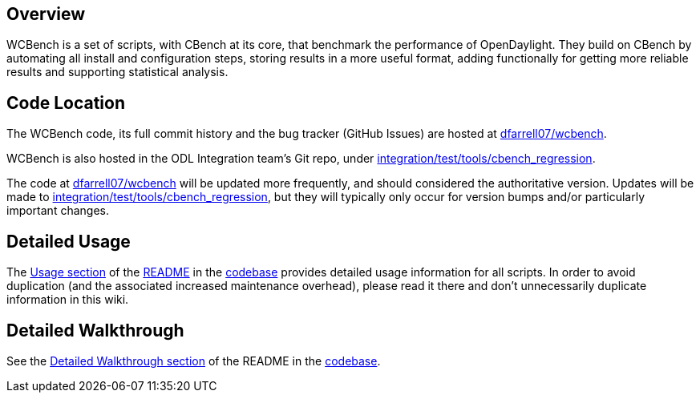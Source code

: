 [[overview]]
== Overview

WCBench is a set of scripts, with CBench at its core, that benchmark the
performance of OpenDaylight. They build on CBench by automating all
install and configuration steps, storing results in a more useful
format, adding functionally for getting more reliable results and
supporting statistical analysis.

[[code-location]]
== Code Location

The WCBench code, its full commit history and the bug tracker (GitHub
Issues) are hosted at
https://github.com/dfarrell07/wcbench[dfarrell07/wcbench].

WCBench is also hosted in the ODL Integration team's Git repo, under
https://github.com/opendaylight/integration/tree/master/test/tools/cbench_regression[integration/test/tools/cbench_regression].

The code at https://github.com/dfarrell07/wcbench[dfarrell07/wcbench]
will be updated more frequently, and should considered the authoritative
version. Updates will be made to
https://github.com/opendaylight/integration/tree/master/test/tools/cbench_regression[integration/test/tools/cbench_regression],
but they will typically only occur for version bumps and/or particularly
important changes.

[[detailed-usage]]
== Detailed Usage

The https://github.com/dfarrell07/wcbench#usage[Usage section] of the
https://github.com/dfarrell07/wcbench/blob/master/README.md[README] in
the https://github.com/dfarrell07/wcbench[codebase] provides detailed
usage information for all scripts. In order to avoid duplication (and
the associated increased maintenance overhead), please read it there and
don't unnecessarily duplicate information in this wiki.

[[detailed-walkthrough]]
== Detailed Walkthrough

See the
https://github.com/dfarrell07/wcbench#detailed-walkthrough[Detailed
Walkthrough section] of the README in the
https://github.com/dfarrell07/wcbench[codebase].
